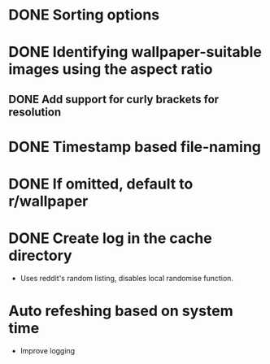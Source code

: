 
* DONE Sorting options
* DONE Identifying wallpaper-suitable images using the aspect ratio
** DONE Add support for curly brackets for resolution
* DONE Timestamp based file-naming
* DONE If omitted, default to r/wallpaper
* DONE Create log in the cache directory
- Uses reddit's random listing, disables local randomise function.
* Auto refeshing based on system time
- Improve logging
